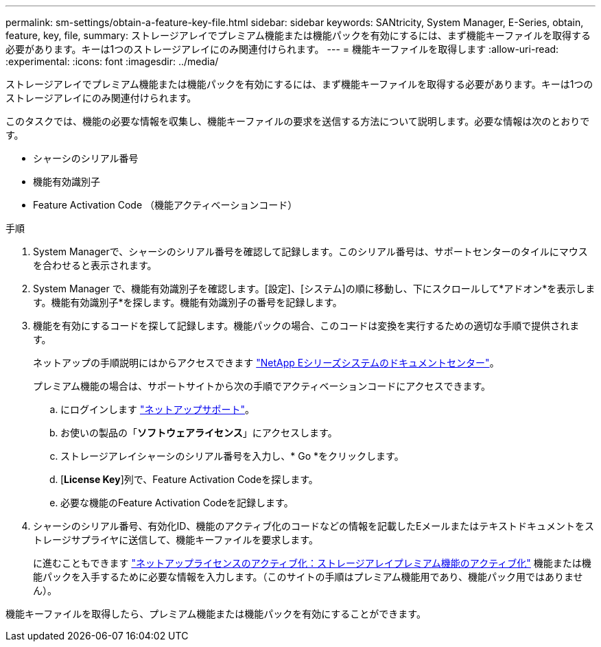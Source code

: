 ---
permalink: sm-settings/obtain-a-feature-key-file.html 
sidebar: sidebar 
keywords: SANtricity, System Manager, E-Series, obtain, feature, key, file, 
summary: ストレージアレイでプレミアム機能または機能パックを有効にするには、まず機能キーファイルを取得する必要があります。キーは1つのストレージアレイにのみ関連付けられます。 
---
= 機能キーファイルを取得します
:allow-uri-read: 
:experimental: 
:icons: font
:imagesdir: ../media/


[role="lead"]
ストレージアレイでプレミアム機能または機能パックを有効にするには、まず機能キーファイルを取得する必要があります。キーは1つのストレージアレイにのみ関連付けられます。

このタスクでは、機能の必要な情報を収集し、機能キーファイルの要求を送信する方法について説明します。必要な情報は次のとおりです。

* シャーシのシリアル番号
* 機能有効識別子
* Feature Activation Code （機能アクティベーションコード）


.手順
. System Managerで、シャーシのシリアル番号を確認して記録します。このシリアル番号は、サポートセンターのタイルにマウスを合わせると表示されます。
. System Manager で、機能有効識別子を確認します。[設定]、[システム]の順に移動し、下にスクロールして*アドオン*を表示します。機能有効識別子*を探します。機能有効識別子の番号を記録します。
. 機能を有効にするコードを探して記録します。機能パックの場合、このコードは変換を実行するための適切な手順で提供されます。
+
ネットアップの手順説明にはからアクセスできます https://www.netapp.com/support-and-training/documentation/eseries-santricity/["NetApp Eシリーズシステムのドキュメントセンター"^]。

+
プレミアム機能の場合は、サポートサイトから次の手順でアクティベーションコードにアクセスできます。

+
.. にログインします https://mysupport.netapp.com/site/global/dashboard["ネットアップサポート"^]。
.. お使いの製品の「*ソフトウェアライセンス*」にアクセスします。
.. ストレージアレイシャーシのシリアル番号を入力し、* Go *をクリックします。
.. [*License Key*]列で、Feature Activation Codeを探します。
.. 必要な機能のFeature Activation Codeを記録します。


. シャーシのシリアル番号、有効化ID、機能のアクティブ化のコードなどの情報を記載したEメールまたはテキストドキュメントをストレージサプライヤに送信して、機能キーファイルを要求します。
+
に進むこともできます http://partnerspfk.netapp.com["ネットアップライセンスのアクティブ化：ストレージアレイプレミアム機能のアクティブ化"^] 機能または機能パックを入手するために必要な情報を入力します。（このサイトの手順はプレミアム機能用であり、機能パック用ではありません）。



機能キーファイルを取得したら、プレミアム機能または機能パックを有効にすることができます。
